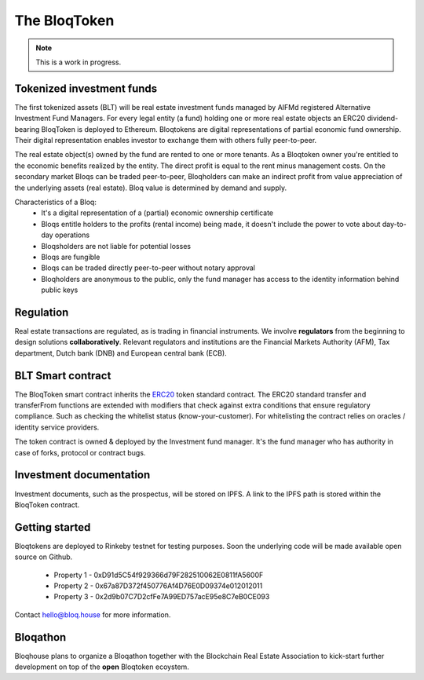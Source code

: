 .. _bloqintro:

The BloqToken
=============

.. note:: This is a work in progress.

Tokenized investment funds
--------------------------
The first tokenized assets (BLT) will be real estate investment funds managed by AIFMd registered Alternative Investment Fund Managers.
For every legal entity (a fund) holding one or more real estate objects an ERC20 dividend-bearing BloqToken is deployed to Ethereum.
Bloqtokens are digital representations of partial economic fund ownership. Their digital representation enables investor to exchange them with others fully peer-to-peer.

The real estate object(s) owned by the fund are rented to one or more tenants.
As a Bloqtoken owner you're entitled to the economic benefits realized by the entity. The direct profit is equal to the rent minus management costs.
On the secondary market Bloqs can be traded peer-to-peer, Bloqholders can make an indirect profit from value appreciation of the underlying assets (real estate).
Bloq value is determined by demand and supply.

Characteristics of a Bloq:
  * It's a digital representation of a (partial) economic ownership certificate
  * Bloqs entitle holders to the profits (rental income) being made, it doesn't include the power to vote about day-to-day operations
  * Bloqsholders are not liable for potential losses
  * Bloqs are fungible
  * Bloqs can be traded directly peer-to-peer without notary approval
  * Bloqholders are anonymous to the public, only the fund manager has access to the identity information behind public keys

Regulation
----------
Real estate transactions are regulated, as is trading in financial instruments. We involve **regulators** from the beginning to design solutions **collaboratively**.
Relevant regulators and institutions are the Financial Markets Authority (AFM), Tax department, Dutch bank (DNB) and European central bank (ECB).

BLT Smart contract
------------------
The BloqToken smart contract inherits the `ERC20 <https://theethereum.wiki/w/index.php/ERC20_Token_Standard>`__  token standard contract.
The ERC20 standard transfer and transferFrom functions are extended with modifiers that check against extra conditions that ensure regulatory compliance.
Such as checking the whitelist status (know-your-customer).
For whitelisting the contract relies on oracles / identity service providers.

The token contract is owned & deployed by the Investment fund manager. It's the fund manager who has authority in case of forks, protocol or contract bugs.

Investment documentation
------------------------
Investment documents, such as the prospectus, will be stored on IPFS. A link to the IPFS path is stored within the BloqToken contract.

.. _bloqstarted:

Getting started
---------------
Bloqtokens are deployed to Rinkeby testnet for testing purposes. Soon the underlying code will be made available open source on Github.

  * Property 1 - 0xD91d5C54f929366d79F282510062E0811fA5600F
  * Property 2 - 0x67a87D372f450776Af4D76E0D09374e012012011
  * Property 3 - 0x2d9b07C7D2cfFe7A99ED757acE95e8C7eB0CE093

Contact hello@bloq.house for more information.

.. _bloqathon:

Bloqathon
---------
Bloqhouse plans to organize a Bloqathon together with the Blockchain Real Estate Association to kick-start further development on top of the **open** Bloqtoken ecoystem.
